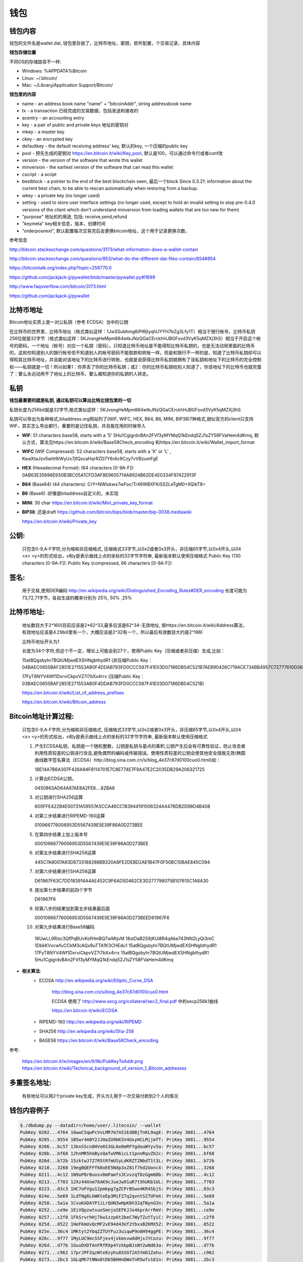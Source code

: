 钱包
===========================================

钱包内容
---------------
钱包的文件名是wallet.dat, 钱包里存放了，比特币地址，密钥，软件配置，个交易记录，具体内容

**钱包存储位置**

不同OS的存储路径不一样:

- Windows: %APPDATA%\Bitcoin\
- Linux: ~/.bitcoin/
- Mac: ~/Library/Application Support/Bitcoin/
 
**钱包里的内容**

- name - an address book name "name" + "bitcoinAddr", string addressbook name
- tx - a transaction 已经完成的交易数据，包括发送和接收的
- acentry - an accounting entry
- key - a pair of public and private keys 地址的密钥对
- mkey - a master key
- ckey - an encrypted key 
- defaultkey - the default receiving address' key, 默认的key, 一个压缩的public key
- pool - 预先生成的密钥对 https://en.bitcoin.it/wiki/Key_pool, 默认是100，可以通过命令行或者conf改
- version - the version of the software that wrote this wallet
- minversion - the earliest version of the software that can read this wallet
- cscript - a script
- bestblock - a pointer to the end of the best blockchain seen, 最后一个block
  Since 0.3.21: information about the current best chain, to be able to rescan automatically when restoring from a backup.
- wkey - a private key (no longer used)
- setting - used to store user interface settings (no longer used, except to hold an invalid setting to stop pre-0.4.0 versions of the client which don't understand minversion from loading wallets that are too new for them)
- "purpose"     地址的的用途, 包括: receive,send,refund
- "keymeta"     key相关信息，版本，创建时间
- "orderposnext", 默认配置每次交易完后会更换bitcoin地址，这个用于记录更换次数，
 
参考信息

http://bitcoin.stackexchange.com/questions/3173/what-information-does-a-wallet-contain

http://bitcoin.stackexchange.com/questions/853/what-do-the-different-dat-files-contain/854#854

https://bitcointalk.org/index.php?topic=258770.0

https://github.com/jackjack-jj/pywallet/blob/master/pywallet.py#l1699

http://www.faqoverflow.com/bitcoin/3173.html

https://github.com/jackjack-jj/pywallet

比特币地址
------------------------------

Bitcoin地址实质上是一对公私钥（参考 ECDSA）当中的公钥 

在比特币的世界里，比特币地址（格式类似这样：1JwSSubhmg6iPtRjtyqhUYYH7bZg3Lfy1T）相当于银行帐号，比特币私钥256位就是32字节（格式类似这样：5KJvsngHeMpm884wtkJNzQGaCErckhHJBGFsvd3VyK5qMZXj3hS）相当于开启这个帐号的密码，一个地址（帐号）对应一个私钥（密码）。只知道比特币地址是不能得知比特币私钥的，也是无法动用里面的比特币的，这和你知道别人的银行帐号但不知道别人的帐号密码不能取款和转账一样。但是和银行不一样的是，知道了比特币私钥却可以得知其比特币地址，并且能对该地址下的比特币进行转账，也就是说获得比特币私钥就拥有了该私钥和地址下的比特币的完全控制权——私钥就是一切！所以如果1：你弄丢了你的比特币私钥；或2：你的比特币私钥给别人知道了，你该地址下的比特币也就完蛋了：要么永远动用不了地址上的比特币，要么被知道你的私钥的人转走。

**私钥**
--------------------------------

**钱包最重要的就是私钥, 通过私钥可以算出比特比钱包里的一切**

私钥长度为256bit就是32字节,格式类似这样：5KJvsngHeMpm884wtkJNzQGaCErckhHJBGFsvd3VyK5qMZXj3hS

私钥可以导出为各种格式,bitaddress.org网站列了(WIF, WIFC, HEX, B64, B6, MINI, BIP38)7种格式,貌似官方的client只支持WIF，其实怎么导出都行，重要的是记住私钥，并且能在用的时候导入

- **WIF**: 51 characters base58, starts with a '5'  5Hu1CgigrdvBAn2FVf3yMYMqQ1kEndq5ZJ1sZY58FVaHem4dKmq, 默认方式，算法见https://en.bitcoin.it/wiki/Base58Check_encoding 和https://en.bitcoin.it/wiki/Wallet_import_format
- **WIFC** (WIF Compressed): 52 characters base58, starts with a 'K' or 'L' , KwaXtaJzv5wht9iWyUx7jfQxcaHqrRZD7Y6rAc9Czy7vVBzumFgE
- **HEX** (Hexadecimal Format): (64 characters [0-9A-F]): 0AB63E35696E930B3BC05A1CFD3AF8E9605714A8924B62DE4E0334F97422913F
- **B64** (Base64) (44 characters): CrY+NWlukws7wFoc/Tr46WBXFKiSS2LeTgM0+XQikT8=
- **B6**  (Base6) :好像是bitaddress自定义的，未实现
- **MINI**: 30 char https://en.bitcoin.it/wiki/Mini_private_key_format
- **BIP38**: 还是draft https://github.com/bitcoin/bips/blob/master/bip-0038.mediawiki

  https://en.bitcoin.it/wiki/Private_key

**公钥**:
--------------------------------

  只包含0-9,A-F字符,分为缩和非压缩格式, 压缩格式33字节,以0x2或者0x3开头，非压缩65字节,以0x4开头,以04 <x> <y>的形式给出，x和y是表示曲线上点的坐标的32字节字符串, 最新版本默认使用压缩格式
  Public Key (130 characters [0-9A-F]):
  Public Key (compressed, 66 characters [0-9A-F]):

**签名**:
--------------------------------

  用于交易,使用DER编码 http://en.wikipedia.org/wiki/Distinguished_Encoding_Rules#DER_encoding
  长度可能为73,72,71字节，各自生成的概率分别为 25%, 50% ,25%

**比特币地址**:
--------------------------------
  地址数目大于2^160(目前应该是2*62^33,最多应该是62^34-无效地址, 按https://en.bitcoin.it/wiki/Address算法，有效地址应该是4.29bill里有一个，大概应该是2^32有一个，所以最后有效数目大约是2^196)

  比特币地址开头为1

  长度为34个字符,但这个不一定，理论上可能会到27个，使用Public Key（压缩或者非压缩）生成,比如：

  15atBQgsbyhr7BQtUMjwdEXSHNgbthydR1 (非压缩Public Key：04BAEC0655BAF2851E271553AB0F4DDAB793FD0CCC587F41E03D07186DB54C521B7AEB90426C719ACE734BB4957C72777610D36F22DF5F660B1DD7CBBD7594B13B) 

  17FyT8NYV4Wf1DxrviCkpvVZ7i7bXx4rrx (压缩Public Key：03BAEC0655BAF2851E271553AB0F4DDAB793FD0CCC587F41E03D07186DB54C521B)

  https://en.bitcoin.it/wiki/List_of_address_prefixes

  https://en.bitcoin.it/wiki/Bitcoin_address


**Bitcoin地址计算过程**:
------------------------------------
  只包含0-9,A-F字符,分为缩和非压缩格式, 压缩格式33字节,以0x2或者0x3开头，非压缩65字节,以0x4开头,以04 <x> <y>的形式给出，x和y是表示曲线上点的坐标的32字节字符串, 最新版本默认使用压缩格式

  1. 产生ECDSA私钥，私钥是一个随机整数，公钥是私钥与基点的乘积,公钥产生后会有可靠性验证，防止攻击者利用性质较差的公钥进行攻击,避免偶然的编码或传输错误。使用性质较差的公钥会使其他安全措施无效(椭圆曲线数字签名算法（ECDSA）http://blog.sina.com.cn/s/blog_4e37c87d0100cuo0.html)如：

     18E14A7B6A307F426A94F8114701E7C8E774E7F9A47E2C2035DB29A206321725

  2. 计算出ECDSA公钥，

     0450863AD64A87AE8A2FE8….82BA6

  3. 对公钥进行SHA256运算

     600FFE422B4E00731A59557A5CCA46CC183944191006324A447BDB2D98D4B408

  4. 对第三步结果进行RIPEMD-160运算

     010966776006953D5567439E5E39F86A0D273BEE

  5. 在第四步结果上加上版本号

     00010966776006953D5567439E5E39F86A0D273BEE

  6. 对第五步结果进行SHA256运算

     445C7A8007A93D8733188288BB320A8FE2DEBD2AE1B47F0F50BC10BAE845C094

  7. 对第六步结果进行SHA256运算

     D61967F63C7DD183914A4AE452C9F6AD5D462CE3D277798075B107615C1A8A30

  8. 提出第七步结果的前四个字节

     D61967F6

  9. 将第八步的结果加到第五步结果最后面

     00010966776006953D5567439E5E39F86A0D273BEED61967F6

  10. 对第九步结果进行Base58编码

     16UwLL9Risc3QfPqBUvKofHmBQ7wMtjvM
     18stDaB2S9jKUi8R4qAke743NN2LyQi3mC
     1DbkKVxcwfuCCkM3cAQx8uTTA1K3CHEdu1
     15atBQgsbyhr7BQtUMjwdEXSHNgbthydR1
     17FyT8NYV4Wf1DxrviCkpvVZ7i7bXx4rrx
     15atBQgsbyhr7BQtUMjwdEXSHNgbthydR1
     5Hu1CgigrdvBAn2FVf3yMYMqQ1kEndq5ZJ1sZY58FVaHem4dKmq

* **相关算法**:
   - ECDSA http://en.wikipedia.org/wiki/Elliptic_Curve_DSA
   
          http://blog.sina.com.cn/s/blog_4e37c87d0100cuo0.html
   
          ECDSA 使用了 http://www.secg.org/collateral/sec2_final.pdf 中的secp256k1曲线
   
          https://en.bitcoin.it/wiki/ECDSA
   
   - RIPEMD-160  http://en.wikipedia.org/wiki/RIPEMD
   - SHA256 http://en.wikipedia.org/wiki/Sha-256
   - BASE58  https://en.bitcoin.it/wiki/Base58Check_encoding
 

参考:

  https://en.bitcoin.it/w/images/en/9/9b/PubKeyToAddr.png
  https://en.bitcoin.it/wiki/Technical_background_of_version_1_Bitcoin_addresses

**多重签名地址**:
--------------------------------

  有些地址可以用2个private key生成，开头为3,用于一次交易付款到2个人的情况
 
钱包内容例子
--------------------------------
.. code-block:: bash 
   
   $./dbdump.py --datadir=/home/user/.litecoin/ --wallet
   PubKey 0202...4764 16wwC5qwPcVvLMR7m7A51Ed8BjTnKL9agE: PriKey 3081...4764
   PubKey 0205...9554 1B5wr4ABY2JJHaZU9bKSV4UxyHCLMjjmfT: PriKey 3081...9554
   PubKey 0206...bc57 13knSScn8HVo6S3GL6eDmRFYgdouWYyv5a: PriKey 3081...bc57
   PubKey 020b...bf68 12hnMR5hGByxQafwVM6icLt1pnnRqvZb2c: PriKey 3081...bf68
   PubKey 020d...b72b 15zktwJ7Z7R5tRfmUSyLdKRZTZNbdT1t3L: PriKey 3081...b72b
   PubKey 0210...3268 19egBQEFFf68oEE5Ndp3xZ8if7hd2UoncX: PriKey 3081...3268
   PubKey 0211...4c12 1N9oP8rBuosvDmPamfs3CvvzqTDzGgm6Bb: PriKey 3081...4c12
   PubKey 0213...f703 12Xz44Xnm76AK9cJueJw91uR7t5hUKb1UL: PriKey 3081...f703
   PubKey 0223...03c3 1HC7oFVgu12pmkpg7gZCPrBSwo4KR4SbjS: PriKey 3081...03c3
   PubKey 024e...5e69 1LdTNg6LkWKteEp3MiFZ7q2qvntSZ7UFmX: PriKey 3081...5e69
   PubKey 0250...5a1a 1CvuKADAYP1iLrQUN3wHpK6h32qTNynG3n: PriKey 3081...5a1a
   PubKey 0252...ce9e 1EiVQpzwtsuoSmnjoSEFKJJo4kprArrRmV: PriKey 3081...ce9e
   PubKey 0257...c2f0 1FkSrvrhHj7kw1zzp6t2beC7WyTZutTyiC: PriKey 3081...c2f0
   PubKey 025d...0522 1HeFKmUvQcMF2vE94d43Uf2YbxxBZKMX5Z: PriKey 3081...0522
   PubKey 025e...36c4 1MKtyt2YbqZZTUYFuz3uiqwP9o8H94ggPE: PriKey 3081...36c4
   PubKey 026c...9f77 1MyLUC9mcSSFjev4jxkmsvwddHjxJYCozu: PriKey 3081...9f77
   PubKey 026d...d77b 1GuuDXDTAnFRfRXp4YzkbpBJsNY2wNd63a: PriKey 3081...d77b
   PubKey 0271...c962 17prJPFZqzWte8zyhu8SSGT2A5YmD1Zahu: PriKey 3081...c962
   PubKey 0273...2bc3 1GLqMh7tNNo8tDb5BHHnDWoTnR5wfv161n: PriKey 3081...2bc3
   PubKey 0275...2128 18SsP2wkru6Jrk869tmtvjLyXRxxukMmEM: PriKey 3081...2128
   PubKey 027a...cf76 15oA7Bq1ZTdEczS3sL3EbEHbVph6n48Zwo: PriKey 3081...cf76
   PubKey 027e...2383 1P55xFGhBN4h6yyohvD2a1kzQgFTLnswEx: PriKey 3081...2383
   PubKey 027e...d714 1Kf7boaiQgdXffJFi58fyc9EwHjobhicEc: PriKey 3081...d714
   PubKey 028a...4f1d 1BZtNbMnQ9H8A3YTCwoxSTKyY51VdpfQuF: PriKey 3081...4f1d
   PubKey 0291...181d 1CXsBEiLUPJZNvU2tv4V1sm3FiTcaF5528: PriKey 3081...181d
   PubKey 0292...b90e 14LgbXDNAcyRdKGvkiVvgx1zsnXLREc9Wd: PriKey 3081...b90e
   PubKey 0294...a527 1CKCsv5Dhq43zddkbp8F9ea9nmhzBVwjwM: PriKey 3081...a527
   PubKey 0294...bc66 1MZdKntT7k7E2NefwBEjPU3P7qDdY3XZTa: PriKey 3081...bc66
   PubKey 0296...78b0 13ET1hXjY83TAz1wXhVDtsqaWTzH5kchmV: PriKey 3081...78b0
   PubKey 029f...bc0f 16mbXxBqFbzLymtXg2JEUp5ayhPpdKAitY: PriKey 3081...bc0f
   PubKey 02a0...16fd 1Q45J9NLbYpA6CEFL4d96ry1Wd3WUEPb2N: PriKey 3081...16fd
   PubKey 02a0...ce5e 135NWcYtQVuTHugUpRwv5KyjsuWFVbMnWy: PriKey 3081...ce5e
   PubKey 02a2...0545 17xDuY74tw2DEhTtmefuYUwkQTAcP5MCbf: PriKey 3081...0545
   PubKey 02a6...aef4 181rcaf18X8HH5hGsBnYU3WVYSGbqHj3qw: PriKey 3081...aef4
   PubKey 02ab...86a6 1LQyxF4Vh8hfkRAhXPieCTj6BxAYri3x1S: PriKey 3081...86a6
   PubKey 02ab...ad3b 1NnivfsvveBnHGZFwqXdxtimhxPrFAA5oo: PriKey 3081...ad3b
   PubKey 02b3...e37b 1C6f4pAzz6QKiNhDM39bahiWtqgt7fNunL: PriKey 3081...e37b
   PubKey 02b9...137e 1FQpTgkcjTMxAPxJTkFVbUdgENxMSUzY1G: PriKey 3081...137e
   PubKey 02bb...d05d 1HQP8tqBsqtBjVKmRGfUenBudaAWwjdqQQ: PriKey 3081...d05d
   PubKey 02bc...5f79 19KPAPZuvUsuzRNLsXohvrcB7S6daDkUNv: PriKey 3081...5f79
   PubKey 02c0...d759 13vFdbpAQ6vn2CaUVL6Nk7wUz91B12pPaj: PriKey 3081...d759
   PubKey 02c0...890e 1KfFfNn7YoN11LC7RfoySsaw9HZKTiEn7U: PriKey 3081...890e
   PubKey 02c8...7f33 19MEyuVYyFVT9HU2Jw5nFYJeunH8hqy3XB: PriKey 3081...7f33
   PubKey 02cd...f1a0 1NM1ikJ1x77iHDc8xChyXxQEWAFMvrVbW9: PriKey 3081...f1a0
   PubKey 02d1...cd9c 18WAsoGB9CzgJbVk26ueonBfJqoG3UnBTf: PriKey 3081...cd9c
   PubKey 02d3...5edc 1JyeoLtLdkuDXHjEUmczCuxFx2BGcqFLCH: PriKey 3081...5edc
   PubKey 02d8...e21a 1LixmuFJf1xRWoqCSM3co5qjAs7iNLtn18: PriKey 3081...e21a
   PubKey 02e0...9671 1LbKZfKEq23uxJNifQ6RCc6ouu1NFmy2Rx: PriKey 3081...9671
   PubKey 02e5...a054 1DrQUki1CMP3q4sVqKJvgVpCLmY9pWmBT7: PriKey 3081...a054
   PubKey 02e5...b988 1H2Brx4GKP5wLeptf1yNNtpGKYYymY8s6i: PriKey 3081...b988
   PubKey 02f0...f03e 164WNy3K3tKro4MZd5reeo5syuUE8ccyw5: PriKey 3081...f03e
   PubKey 02ff...478f 1EwpWzmJBkZHsVJsPLVPLWN3cVwoTioq4x: PriKey 3081...478f
   PubKey 0309...0897 1BA7oGAdaZTPUpsvqCcTd7Xm4PECGFDFGN: PriKey 3081...0897
   PubKey 0311...6266 1NZpmaUWW5tGej8fXowmkxNrbkADWQAUzf: PriKey 3081...6266
   PubKey 0314...89d9 1K3qX6hZDVwMAKkDZhAYs7V27iDkArYv1b: PriKey 3081...89d9
   PubKey 0315...eee0 1LuRKQGHxkmoBc5EirQ5tXMbqWa955qPSk: PriKey 3081...eee0
   PubKey 0318...7e18 1HL4iGtj5j4R5iWvWLoooMTcz41D663GZ5: PriKey 3081...7e18
   PubKey 0319...98c1 1PdmhTNLWraVLDu1tcMH341DoQNrxW9dTk: PriKey 3081...98c1
   PubKey 031b...e86f 1YyAUav5FYcuoE9CAMGSakQbTNpUFd3UL: PriKey 3081...e86f
   PubKey 0321...0ecd 1CGYYTBofm1dVoEJYrAJw3WeQXyxxzxjwe: PriKey 3081...0ecd
   PubKey 0321...dd85 1BRCZZJE94Mcsj7kPcCxWu7H3VMioZ5bf2: PriKey 3081...dd85
   PubKey 0326...2e71 12Nx5D7sk9eucJLqfp7SKbirjPUKmcCi4U: PriKey 3081...2e71
   PubKey 0326...51fa 18JhTQu2AuamB36RsqUbDVR9m9VkhvKF7d: PriKey 3081...51fa
   PubKey 0329...b6b9 1Jx7xdsdeVP4Aa9sXSYnMe4TyNhovsmtZA: PriKey 3081...b6b9
   PubKey 032f...e747 1B15a6uxwFurQUhon5kfTE2dbRngTjP2ij: PriKey 3081...e747
   PubKey 033e...7615 17hkF8SzQ9c3PteAq58nx7xrCzBc9HM4Yr: PriKey 3081...7615
   PubKey 0342...92c2 18NAYE2icG1h7NdMphfWe5dzVA5357kwFb: PriKey 3081...92c2
   PubKey 0345...e503 15fzBtEZig4SDSKsV9vqrjM1KgbAkubgZM: PriKey 3081...e503
   PubKey 0349...3c44 13pPAZ5PAAtjxk2EAAGHEZhA9b7kh5jKpY: PriKey 3081...3c44
   PubKey 0356...7eb8 1PBnVe6Tygf5tstjjNCbKfEWeonie9DQSR: PriKey 3081...7eb8
   PubKey 0357...90ef 1GKXRQRwqybKnZFb2ckFBJxAGDHB6XCTKq: PriKey 3081...90ef
   PubKey 0359...06b4 1FzZQQXve55MgYiZ3LRtnWBe46TQfeYv5X: PriKey 3081...06b4
   PubKey 0362...f91d 1CBqtpd3Vd26bf7p6EvN8jchKJNVgMDsQ3: PriKey 3081...f91d
   PubKey 0370...e3b5 1KxTTSfTJipwRoM38rcvX2noJ7CWP9Qikf: PriKey 3081...e3b5
   PubKey 0379...ecee 1Beyv4jDRtJ8mjjrKwRfxxe8xhbodQv6Q2: PriKey 3081...ecee
   PubKey 0382...518c 1JbQRj3ke3HcLgqJy5pEM2URBZkzt8ST4W: PriKey 3081...518c
   PubKey 0382...5eab 1L3Nrni7HBuGfgpq2etks6r8wDEUybCN3J: PriKey 3081...5eab
   PubKey 0382...ddd4 17PAiH66pzYyWwzL46bxEK7tDkc1AmWdj9: PriKey 3081...ddd4
   PubKey 0389...e733 18LD9WB2YwdyyHcHn4WMxZu8QKjfHtc9eG: PriKey 3081...e733
   PubKey 0391...84d8 17CLqXHGP3h4HRTtbUWmtX95hgK5GzwVAU: PriKey 3081...84d8
   PubKey 039b...2b55 1NvLESPpzzwCiLozbSCh46UdFpYH31rjvX: PriKey 3081...2b55
   PubKey 03a1...6663 16udfMYPtcih6WXN7Fqewk5AkumzsuVs8G: PriKey 3081...6663
   PubKey 03a4...e212 1AJN9aB6wJFQoo4gHmQMTZ3wHCvzZ7rnmc: PriKey 3081...e212
   PubKey 03aa...9b55 1sahDj1anDb5HDhRoAU6QGYSv3zxrDFWK: PriKey 3081...9b55
   PubKey 03b6...86c4 1PjG8U12LpTr8LjCx5NU64DXnGkwBvuKwB: PriKey 3081...86c4
   PubKey 03bd...7c7b 18KyQEejPsqm2FPsnpoNnF5J8qRvhhNfzo: PriKey 3081...7c7b
   PubKey 03c1...2527 1GpgeBiCEEea48L1nQptVnZ8QkgH8rKtdj: PriKey 3081...2527
   PubKey 03ca...0589 1PgAsupmDWmZivRSRjVSbaZoBVhJfic7Kh: PriKey 3081...0589
   PubKey 03cf...34a9 13z33FqvsqPU67KS9YxxcrFLJ3ZafDWZwy: PriKey 3081...34a9
   PubKey 03d1...a31e 1FrJmb6CTLWUYbz745Hf7QAR2QgQtu33dL: PriKey 3081...a31e
   PubKey 03d2...05cd 1Ly8V3o1g4pSN5FSut86zT9sNPqvd75k33: PriKey 3081...05cd
   PubKey 03d6...5f9c 1BqedRMeRBkBRAR7Y1B9N9jz1Aw3Unn5Hk: PriKey 3081...5f9c
   PubKey 03d6...4aae 18jfZMmnCkZUh1gUKqA7UQguio6Nc6dvtA: PriKey 3081...4aae
   PubKey 03d9...93ee 1KyysazxSmCNLR9h8Xd6QNakaw1ywhoLY1: PriKey 3081...93ee
   PubKey 03da...f4a0 1FBWXExYjxt9hBf9zhoWRZ4WwtpKwAQFP8: PriKey 3081...f4a0
   PubKey 03dc...c2bb 1Nymut2K67nwQF1zdmTwEtRQg8QktU6t5P: PriKey 3081...c2bb
   PubKey 03e0...dc82 128ijWi5Yun1Xq9KMEBYh2wkbgapNECW7b: PriKey 3081...dc82
   PubKey 03e5...21d0 1LCzAJbxSWXjArk8VMzjSdLGdCUQNCsTxS: PriKey 3081...21d0
   PubKey 03e8...bb10 1DXaKhxtymfCuJokAdeSwAjfwrpwEzaM4c: PriKey 3081...bb10
   PubKey 03ea...b45a 133Nk5PoW3tbfLaXh63TMbYNcnSa1ngdeJ: PriKey 3081...b45a
   PubKey 03fb...a543 1BNdJiBNK2jyyrqD7FMANTb8E9Sd1tZkcm: PriKey 3081...a543
   ADDRESS LcYv171SfQtqtjyJMZ2oVfQdRoSzU8NxuV : fao
   ADDRESS LhxDPgJrRUhuP9RN8DMmN5HHzV8DK2u2AC : 
   Change Pool key 2: 1LbKZfKEq23uxJNifQ6RCc6ouu1NFmy2Rx (Time: Tue Apr  2 14:16:50 2013)
   Change Pool key 3: 1EwpWzmJBkZHsVJsPLVPLWN3cVwoTioq4x (Time: Tue Apr  2 14:16:50 2013)
   Change Pool key 4: 1LCzAJbxSWXjArk8VMzjSdLGdCUQNCsTxS (Time: Tue Apr  2 14:16:50 2013)
   Change Pool key 5: 1CXsBEiLUPJZNvU2tv4V1sm3FiTcaF5528 (Time: Tue Apr  2 14:16:50 2013)
   Change Pool key 6: 1DrQUki1CMP3q4sVqKJvgVpCLmY9pWmBT7 (Time: Tue Apr  2 14:16:50 2013)
   Change Pool key 7: 1PBnVe6Tygf5tstjjNCbKfEWeonie9DQSR (Time: Tue Apr  2 14:16:50 2013)
   Change Pool key 8: 1HC7oFVgu12pmkpg7gZCPrBSwo4KR4SbjS (Time: Tue Apr  2 14:16:50 2013)
   Change Pool key 9: 1HeFKmUvQcMF2vE94d43Uf2YbxxBZKMX5Z (Time: Tue Apr  2 14:16:50 2013)
   Change Pool key 10: 1Beyv4jDRtJ8mjjrKwRfxxe8xhbodQv6Q2 (Time: Tue Apr  2 14:16:50 2013)
   Change Pool key 11: 17PAiH66pzYyWwzL46bxEK7tDkc1AmWdj9 (Time: Tue Apr  2 14:16:50 2013)
   Change Pool key 12: 18KyQEejPsqm2FPsnpoNnF5J8qRvhhNfzo (Time: Tue Apr  2 14:16:50 2013)
   Change Pool key 13: 1PgAsupmDWmZivRSRjVSbaZoBVhJfic7Kh (Time: Tue Apr  2 14:16:50 2013)
   Change Pool key 14: 1NvLESPpzzwCiLozbSCh46UdFpYH31rjvX (Time: Tue Apr  2 14:16:50 2013)
   Change Pool key 15: 1MKtyt2YbqZZTUYFuz3uiqwP9o8H94ggPE (Time: Tue Apr  2 14:16:50 2013)
   Change Pool key 16: 12Xz44Xnm76AK9cJueJw91uR7t5hUKb1UL (Time: Tue Apr  2 14:16:50 2013)
   Change Pool key 17: 1NM1ikJ1x77iHDc8xChyXxQEWAFMvrVbW9 (Time: Tue Apr  2 14:16:50 2013)
   Change Pool key 18: 1YyAUav5FYcuoE9CAMGSakQbTNpUFd3UL (Time: Tue Apr  2 14:16:50 2013)
   Change Pool key 19: 1BNdJiBNK2jyyrqD7FMANTb8E9Sd1tZkcm (Time: Tue Apr  2 14:16:50 2013)
   Change Pool key 20: 18LD9WB2YwdyyHcHn4WMxZu8QKjfHtc9eG (Time: Tue Apr  2 14:16:50 2013)
   Change Pool key 21: 1FzZQQXve55MgYiZ3LRtnWBe46TQfeYv5X (Time: Tue Apr  2 14:16:51 2013)
   Change Pool key 22: 13vFdbpAQ6vn2CaUVL6Nk7wUz91B12pPaj (Time: Tue Apr  2 14:16:51 2013)
   Change Pool key 23: 18jfZMmnCkZUh1gUKqA7UQguio6Nc6dvtA (Time: Tue Apr  2 14:16:51 2013)
   Change Pool key 24: 1BA7oGAdaZTPUpsvqCcTd7Xm4PECGFDFGN (Time: Tue Apr  2 14:16:51 2013)
   Change Pool key 25: 1MyLUC9mcSSFjev4jxkmsvwddHjxJYCozu (Time: Tue Apr  2 14:16:51 2013)
   Change Pool key 26: 1GpgeBiCEEea48L1nQptVnZ8QkgH8rKtdj (Time: Tue Apr  2 14:16:51 2013)
   Change Pool key 27: 1BqedRMeRBkBRAR7Y1B9N9jz1Aw3Unn5Hk (Time: Tue Apr  2 14:16:51 2013)
   Change Pool key 28: 1C6f4pAzz6QKiNhDM39bahiWtqgt7fNunL (Time: Tue Apr  2 14:16:51 2013)
   Change Pool key 29: 13z33FqvsqPU67KS9YxxcrFLJ3ZafDWZwy (Time: Tue Apr  2 14:16:51 2013)
   Change Pool key 30: 164WNy3K3tKro4MZd5reeo5syuUE8ccyw5 (Time: Tue Apr  2 14:16:51 2013)
   Change Pool key 31: 17CLqXHGP3h4HRTtbUWmtX95hgK5GzwVAU (Time: Tue Apr  2 14:16:52 2013)
   Change Pool key 32: 18JhTQu2AuamB36RsqUbDVR9m9VkhvKF7d (Time: Tue Apr  2 14:16:52 2013)
   Change Pool key 33: 17prJPFZqzWte8zyhu8SSGT2A5YmD1Zahu (Time: Tue Apr  2 14:16:52 2013)
   Change Pool key 34: 1KfFfNn7YoN11LC7RfoySsaw9HZKTiEn7U (Time: Tue Apr  2 14:16:52 2013)
   Change Pool key 35: 1GLqMh7tNNo8tDb5BHHnDWoTnR5wfv161n (Time: Tue Apr  2 14:16:52 2013)
   Change Pool key 36: 15fzBtEZig4SDSKsV9vqrjM1KgbAkubgZM (Time: Tue Apr  2 14:16:52 2013)
   Change Pool key 37: 1FrJmb6CTLWUYbz745Hf7QAR2QgQtu33dL (Time: Tue Apr  2 14:16:52 2013)
   Change Pool key 38: 1LixmuFJf1xRWoqCSM3co5qjAs7iNLtn18 (Time: Tue Apr  2 14:16:52 2013)
   Change Pool key 39: 1B15a6uxwFurQUhon5kfTE2dbRngTjP2ij (Time: Tue Apr  2 14:16:52 2013)
   Change Pool key 40: 1CGYYTBofm1dVoEJYrAJw3WeQXyxxzxjwe (Time: Tue Apr  2 14:16:52 2013)
   Change Pool key 41: 1GKXRQRwqybKnZFb2ckFBJxAGDHB6XCTKq (Time: Tue Apr  2 14:16:52 2013)
   Change Pool key 42: 12Nx5D7sk9eucJLqfp7SKbirjPUKmcCi4U (Time: Tue Apr  2 14:16:52 2013)
   Change Pool key 43: 19egBQEFFf68oEE5Ndp3xZ8if7hd2UoncX (Time: Tue Apr  2 14:16:52 2013)
   Change Pool key 44: 1L3Nrni7HBuGfgpq2etks6r8wDEUybCN3J (Time: Tue Apr  2 14:16:52 2013)
   Change Pool key 45: 1NZpmaUWW5tGej8fXowmkxNrbkADWQAUzf (Time: Tue Apr  2 14:16:52 2013)
   Change Pool key 46: 1Kf7boaiQgdXffJFi58fyc9EwHjobhicEc (Time: Tue Apr  2 14:16:52 2013)
   Change Pool key 47: 16wwC5qwPcVvLMR7m7A51Ed8BjTnKL9agE (Time: Tue Apr  2 14:16:52 2013)
   Change Pool key 48: 1LQyxF4Vh8hfkRAhXPieCTj6BxAYri3x1S (Time: Tue Apr  2 14:16:52 2013)
   Change Pool key 49: 1FQpTgkcjTMxAPxJTkFVbUdgENxMSUzY1G (Time: Tue Apr  2 14:16:52 2013)
   Change Pool key 50: 1N9oP8rBuosvDmPamfs3CvvzqTDzGgm6Bb (Time: Tue Apr  2 14:16:53 2013)
   Change Pool key 51: 1CBqtpd3Vd26bf7p6EvN8jchKJNVgMDsQ3 (Time: Tue Apr  2 14:16:53 2013)
   Change Pool key 52: 1Ly8V3o1g4pSN5FSut86zT9sNPqvd75k33 (Time: Tue Apr  2 14:16:53 2013)
   Change Pool key 53: 1CKCsv5Dhq43zddkbp8F9ea9nmhzBVwjwM (Time: Tue Apr  2 14:16:53 2013)
   Change Pool key 54: 1NnivfsvveBnHGZFwqXdxtimhxPrFAA5oo (Time: Tue Apr  2 14:16:53 2013)
   Change Pool key 55: 1FkSrvrhHj7kw1zzp6t2beC7WyTZutTyiC (Time: Tue Apr  2 14:16:53 2013)
   Change Pool key 56: 1EiVQpzwtsuoSmnjoSEFKJJo4kprArrRmV (Time: Tue Apr  2 14:16:53 2013)
   Change Pool key 57: 1K3qX6hZDVwMAKkDZhAYs7V27iDkArYv1b (Time: Tue Apr  2 14:16:53 2013)
   Change Pool key 58: 13ET1hXjY83TAz1wXhVDtsqaWTzH5kchmV (Time: Tue Apr  2 14:16:53 2013)
   Change Pool key 59: 15zktwJ7Z7R5tRfmUSyLdKRZTZNbdT1t3L (Time: Tue Apr  2 14:16:53 2013)
   Change Pool key 60: 1JbQRj3ke3HcLgqJy5pEM2URBZkzt8ST4W (Time: Tue Apr  2 14:16:54 2013)
   Change Pool key 61: 15oA7Bq1ZTdEczS3sL3EbEHbVph6n48Zwo (Time: Tue Apr  2 14:16:54 2013)
   Change Pool key 62: 1Q45J9NLbYpA6CEFL4d96ry1Wd3WUEPb2N (Time: Tue Apr  2 14:16:54 2013)
   Change Pool key 63: 13pPAZ5PAAtjxk2EAAGHEZhA9b7kh5jKpY (Time: Tue Apr  2 14:16:54 2013)
   Change Pool key 64: 16mbXxBqFbzLymtXg2JEUp5ayhPpdKAitY (Time: Tue Apr  2 14:16:54 2013)
   Change Pool key 65: 19KPAPZuvUsuzRNLsXohvrcB7S6daDkUNv (Time: Tue Apr  2 14:16:54 2013)
   Change Pool key 66: 1Nymut2K67nwQF1zdmTwEtRQg8QktU6t5P (Time: Tue Apr  2 14:16:54 2013)
   Change Pool key 67: 18SsP2wkru6Jrk869tmtvjLyXRxxukMmEM (Time: Tue Apr  2 14:16:54 2013)
   Change Pool key 68: 1LdTNg6LkWKteEp3MiFZ7q2qvntSZ7UFmX (Time: Tue Apr  2 14:16:55 2013)
   Change Pool key 69: 17xDuY74tw2DEhTtmefuYUwkQTAcP5MCbf (Time: Tue Apr  2 14:16:55 2013)
   Change Pool key 70: 1B5wr4ABY2JJHaZU9bKSV4UxyHCLMjjmfT (Time: Tue Apr  2 14:16:55 2013)
   Change Pool key 71: 1FBWXExYjxt9hBf9zhoWRZ4WwtpKwAQFP8 (Time: Tue Apr  2 14:16:55 2013)
   Change Pool key 72: 1BRCZZJE94Mcsj7kPcCxWu7H3VMioZ5bf2 (Time: Tue Apr  2 14:16:55 2013)
   Change Pool key 73: 13knSScn8HVo6S3GL6eDmRFYgdouWYyv5a (Time: Tue Apr  2 14:16:55 2013)
   Change Pool key 74: 1AJN9aB6wJFQoo4gHmQMTZ3wHCvzZ7rnmc (Time: Tue Apr  2 14:16:55 2013)
   Change Pool key 75: 18WAsoGB9CzgJbVk26ueonBfJqoG3UnBTf (Time: Tue Apr  2 14:16:55 2013)
   Change Pool key 76: 1BZtNbMnQ9H8A3YTCwoxSTKyY51VdpfQuF (Time: Tue Apr  2 14:16:55 2013)
   Change Pool key 77: 16udfMYPtcih6WXN7Fqewk5AkumzsuVs8G (Time: Tue Apr  2 14:16:55 2013)
   Change Pool key 78: 1HL4iGtj5j4R5iWvWLoooMTcz41D663GZ5 (Time: Tue Apr  2 14:16:55 2013)
   Change Pool key 79: 1LuRKQGHxkmoBc5EirQ5tXMbqWa955qPSk (Time: Tue Apr  2 14:16:55 2013)
   Change Pool key 80: 12hnMR5hGByxQafwVM6icLt1pnnRqvZb2c (Time: Tue Apr  2 14:16:55 2013)
   Change Pool key 81: 1Jx7xdsdeVP4Aa9sXSYnMe4TyNhovsmtZA (Time: Tue Apr  2 14:16:55 2013)
   Change Pool key 82: 14LgbXDNAcyRdKGvkiVvgx1zsnXLREc9Wd (Time: Tue Apr  2 14:16:55 2013)
   Change Pool key 83: 1MZdKntT7k7E2NefwBEjPU3P7qDdY3XZTa (Time: Tue Apr  2 14:16:55 2013)
   Change Pool key 84: 128ijWi5Yun1Xq9KMEBYh2wkbgapNECW7b (Time: Tue Apr  2 14:16:55 2013)
   Change Pool key 85: 1GuuDXDTAnFRfRXp4YzkbpBJsNY2wNd63a (Time: Tue Apr  2 14:16:55 2013)
   Change Pool key 86: 133Nk5PoW3tbfLaXh63TMbYNcnSa1ngdeJ (Time: Tue Apr  2 14:16:55 2013)
   Change Pool key 87: 1P55xFGhBN4h6yyohvD2a1kzQgFTLnswEx (Time: Tue Apr  2 14:16:55 2013)
   Change Pool key 88: 1DXaKhxtymfCuJokAdeSwAjfwrpwEzaM4c (Time: Tue Apr  2 14:16:56 2013)
   Change Pool key 89: 1H2Brx4GKP5wLeptf1yNNtpGKYYymY8s6i (Time: Tue Apr  2 14:16:56 2013)
   Change Pool key 90: 18NAYE2icG1h7NdMphfWe5dzVA5357kwFb (Time: Tue Apr  2 14:16:56 2013)
   Change Pool key 91: 1KyysazxSmCNLR9h8Xd6QNakaw1ywhoLY1 (Time: Tue Apr  2 14:16:56 2013)
   Change Pool key 92: 135NWcYtQVuTHugUpRwv5KyjsuWFVbMnWy (Time: Tue Apr  2 14:16:56 2013)
   Change Pool key 93: 181rcaf18X8HH5hGsBnYU3WVYSGbqHj3qw (Time: Tue Apr  2 14:16:56 2013)
   Change Pool key 94: 1PdmhTNLWraVLDu1tcMH341DoQNrxW9dTk (Time: Tue Apr  2 14:16:56 2013)
   Change Pool key 95: 19MEyuVYyFVT9HU2Jw5nFYJeunH8hqy3XB (Time: Tue Apr  2 14:16:56 2013)
   Change Pool key 96: 1sahDj1anDb5HDhRoAU6QGYSv3zxrDFWK (Time: Tue Apr  2 14:16:56 2013)
   Change Pool key 97: 17hkF8SzQ9c3PteAq58nx7xrCzBc9HM4Yr (Time: Tue Apr  2 14:16:56 2013)
   Change Pool key 98: 1HQP8tqBsqtBjVKmRGfUenBudaAWwjdqQQ (Time: Tue Apr  2 14:16:56 2013)
   Change Pool key 99: 1CvuKADAYP1iLrQUN3wHpK6h32qTNynG3n (Time: Tue Apr  2 14:16:56 2013)
   Change Pool key 100: 1JyeoLtLdkuDXHjEUmczCuxFx2BGcqFLCH (Time: Tue Apr  2 14:16:57 2013)
   Change Pool key 101: 1KxTTSfTJipwRoM38rcvX2noJ7CWP9Qikf (Time: Tue Apr  2 14:16:57 2013)
   addrIncoming: 
   Version: 60300
   Default Key: 0x03b6...86c4 1PjG8U12LpTr8LjCx5NU64DXnGkwBvuKwB
   Skipping item of type minversion

https://en.bitcoin.it/wiki/Accounts_explained

钱包相关
-------------------
钱包加密

https://en.bitcoin.it/wiki/Wallet_encryption

private key 加密
Wallet encryption uses AES-256-CBC to encrypt only the private keys.

https://en.bitcoin.it/wiki/Wallet_encryption

钱包解密服务

http://www.walletrecoveryservices.com/

一些脚本

http://pastebin.com/XWibUePh

http://pastebin.com/9MYBV9ve

https://bitcointalk.org/index.php?topic=85495.0;all

国人的工具，收费

http://xingfeng.org/?p=5


* 找零机制：

为了保证隐私（匿名性）, 许多客户端默认设置（Armory, Electrum）每转出一笔钱就把剩下的自动转移到钱包里面新的一个地址名下

* 导入导出

https://bitcointalk.org/index.php?topic=4448.0

* 备份

http://yibite.com/portal.php?mod=topic&topic=brainwallet

* 纸钱包:

https://en.bitcoin.it/wiki/Paper_wallet

* 硬件钱包

  http://www.pi-wallet.com/

* 在线钱包

 https://blockchain.info/wallet/wallet-format

生成钱包:

https://www.bitaddress.org/

钱包的安全
-------------------

李笑来的建议:
1. 不要在交易平台留存大量的比特币。

2. 使用比特币在线服务的时候，一定要设置二次验证。

3. http开头（而不是https开头）的网站是也过分业余的，别用。

4. 最好远离Windows操作平台。

5. 为自己的币做几个纸钱包

6. 脑钱包并不完美 — 万一摔个跟头，脑震荡，然后恰好那部分失忆了怎么版？

7. 比特币其实并不是匿名的，所有的交易记录都是公开的。所以，别以为你干什么别人不知道。

8. 花钱买个正版的1Password很值

9. 绝对不能在多个网站使用同样的用户名和同样的密码

10. 不能把钱包文件保存在云端（dropbox等等）——哪怕是压缩加密过的

离线钱包:

https://en.bitcoin.it/wiki/Securing_your_wallet

Armory的冷储存和离线交易功能:

http://www.8btc.com/wiki/bitcoin-wallet-safe-use-perfect-backup


地址有效性检查：
-------------------

这儿有些python,php,.net,rudy的例子:

https://bitcointalk.org/index.php?topic=1026.0

http://rosettacode.org/wiki/Bitcoin/address_validation

.. code-block:: python

    from hashlib import sha256
     
    digits58 = '123456789ABCDEFGHJKLMNPQRSTUVWXYZabcdefghijkmnopqrstuvwxyz'
     
    def decode_base58(bc, length):
        n = 0
        for char in bc:
            n = n * 58 + digits58.index(char)
        return n.to_bytes(length, 'big')
     
    def check_bc(bc):
        bcbytes = decode_base58(bc, 25)
        return bcbytes[-4:] == sha256(sha256(bcbytes[:-4]).digest()).digest()[:4]
     
    if __name__ == '__main__':
        bc = '1AGNa15ZQXAZUgFiqJ2i7Z2DPU2J6hW62i'
        assert check_bc(bc)
        assert not check_bc( bc.replace('N', 'P', 1) )
        assert check_bc('1111111111111111111114oLvT2')
        assert check_bc("17NdbrSGoUotzeGCcMMCqnFkEvLymoou9j")

send coin from commmand line:
------------------------------

bitcoind -rpcpassword=xxxxxxxxxx sendtoaddress address 0.001

余额计算
-------------------

计算方式1:
 Cwallet::getbalance() 遍历 wallet 里的交易，累计每一笔没有标记为spent的out

计算方式2:
getbalance() 遍历所有wallet里的交易，分为sent 和received两个列表，分别汇总，然后sum(received) - sum(send) - sum(fee),结果应该和第一种相同

余额 =  sum(TxOutToMe) - Sum(TxOutToOther) - fee

小技巧
-------------------
If you need to give someone, say, 5 BTC as a birthday gift, you:

- Generate public/private key pair
- Transfer 5 BTC to that pair
- Export (possibly with delete) the key from wallet
- Convert exported key to a QR code
- print the code on a postcard

QA
-------------------
Q. 有效的钱包地址有多少个，如何计算?

A. 2^160

Q. 钱包地址相同的概率,相同之后?

A. 地址数目非常大，相同概率很低，但如果你生成某人的地址相同,那么你就得到了对方的私钥，得到对方所有比特币

Q. 地址使用压缩或者非压缩Public Key 生成，是否意味着，一个secret key可以生成2个有效地址?

A. 正确, 一个私钥可以对应两个有效比特币地址

Q. wallet 有那些限制， 存放多少交易？ 

A. keypool=100
   only one account
   只能支持1个帐号，解决办法生成更多地址

   https://bitcointalk.org/index.php?topic=5324.20
 

